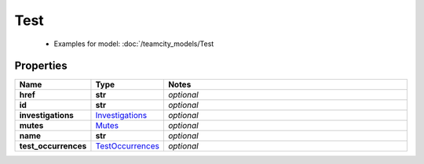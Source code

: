 Test
#########

  + Examples for model: :doc:`/teamcity_models/Test

Properties
----------
.. list-table::
   :widths: 15 15 70
   :header-rows: 1

   * - Name
     - Type
     - Notes
   * - **href**
     - **str**
     - `optional` 
   * - **id**
     - **str**
     - `optional` 
   * - **investigations**
     -  `Investigations <./Investigations.html>`_
     - `optional` 
   * - **mutes**
     -  `Mutes <./Mutes.html>`_
     - `optional` 
   * - **name**
     - **str**
     - `optional` 
   * - **test_occurrences**
     -  `TestOccurrences <./TestOccurrences.html>`_
     - `optional` 


